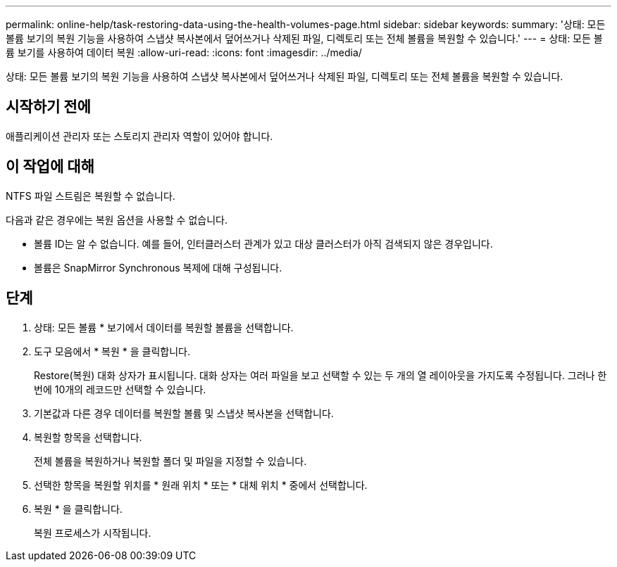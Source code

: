 ---
permalink: online-help/task-restoring-data-using-the-health-volumes-page.html 
sidebar: sidebar 
keywords:  
summary: '상태: 모든 볼륨 보기의 복원 기능을 사용하여 스냅샷 복사본에서 덮어쓰거나 삭제된 파일, 디렉토리 또는 전체 볼륨을 복원할 수 있습니다.' 
---
= 상태: 모든 볼륨 보기를 사용하여 데이터 복원
:allow-uri-read: 
:icons: font
:imagesdir: ../media/


[role="lead"]
상태: 모든 볼륨 보기의 복원 기능을 사용하여 스냅샷 복사본에서 덮어쓰거나 삭제된 파일, 디렉토리 또는 전체 볼륨을 복원할 수 있습니다.



== 시작하기 전에

애플리케이션 관리자 또는 스토리지 관리자 역할이 있어야 합니다.



== 이 작업에 대해

NTFS 파일 스트림은 복원할 수 없습니다.

다음과 같은 경우에는 복원 옵션을 사용할 수 없습니다.

* 볼륨 ID는 알 수 없습니다. 예를 들어, 인터클러스터 관계가 있고 대상 클러스터가 아직 검색되지 않은 경우입니다.
* 볼륨은 SnapMirror Synchronous 복제에 대해 구성됩니다.




== 단계

. 상태: 모든 볼륨 * 보기에서 데이터를 복원할 볼륨을 선택합니다.
. 도구 모음에서 * 복원 * 을 클릭합니다.
+
Restore(복원) 대화 상자가 표시됩니다. 대화 상자는 여러 파일을 보고 선택할 수 있는 두 개의 열 레이아웃을 가지도록 수정됩니다. 그러나 한 번에 10개의 레코드만 선택할 수 있습니다.

. 기본값과 다른 경우 데이터를 복원할 볼륨 및 스냅샷 복사본을 선택합니다.
. 복원할 항목을 선택합니다.
+
전체 볼륨을 복원하거나 복원할 폴더 및 파일을 지정할 수 있습니다.

. 선택한 항목을 복원할 위치를 * 원래 위치 * 또는 * 대체 위치 * 중에서 선택합니다.
. 복원 * 을 클릭합니다.
+
복원 프로세스가 시작됩니다.


